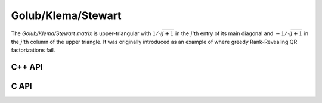 Golub/Klema/Stewart 
===================
The *Golub/Klema/Stewart matrix* is upper-triangular with :math:`1/\sqrt{j+1}`
in the :math:`j`'th entry of its main diagonal and :math:`-1/\sqrt{j+1}` in the
:math:`j`'th column of the upper triangle. It was originally introduced as an
example of where greedy Rank-Revealing QR factorizations fail.

C++ API
-------

.. cpp:function:: void GKS( Matrix<F>& A, Int n )
.. cpp:function:: void GKS( AbstractDistMatrix<F>& A, Int n )

C API
-----

.. c:function:: ElError ElGKS_s( ElMatrix_s A, ElInt n )
.. c:function:: ElError ElGKS_d( ElMatrix_d A, ElInt n )
.. c:function:: ElError ElGKS_c( ElMatrix_c A, ElInt n )
.. c:function:: ElError ElGKS_z( ElMatrix_z A, ElInt n )
.. c:function:: ElError ElGKSDist_s( ElDistMatrix_s A, ElInt n )
.. c:function:: ElError ElGKSDist_d( ElDistMatrix_d A, ElInt n )
.. c:function:: ElError ElGKSDist_c( ElDistMatrix_c A, ElInt n )
.. c:function:: ElError ElGKSDist_z( ElDistMatrix_z A, ElInt n )
